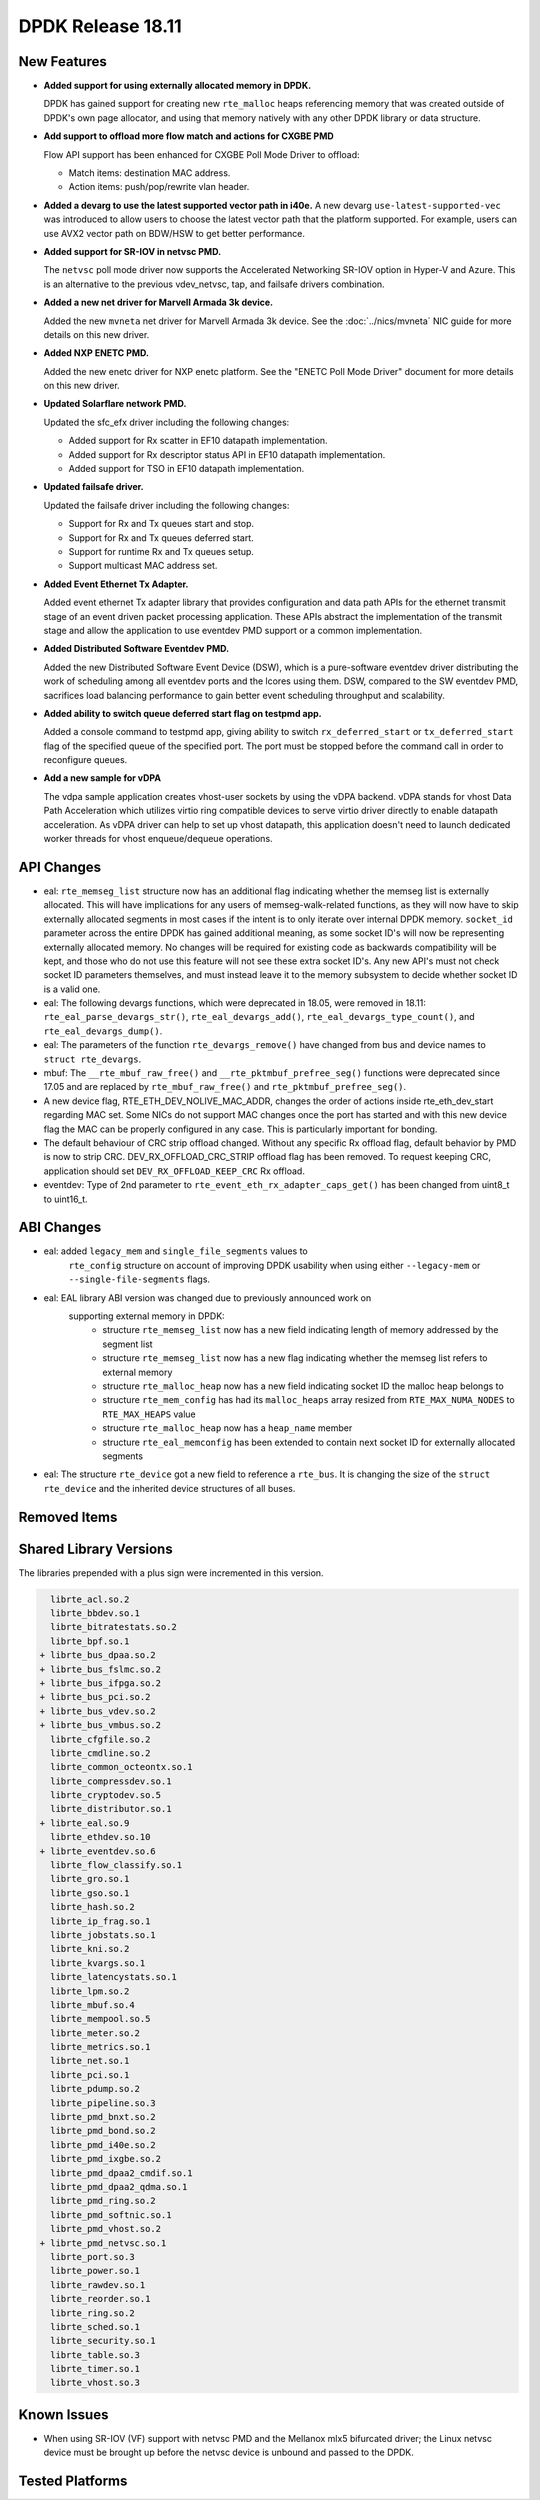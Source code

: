 ..  SPDX-License-Identifier: BSD-3-Clause
    Copyright 2018 The DPDK contributors

DPDK Release 18.11
==================

.. **Read this first.**

   The text in the sections below explains how to update the release notes.

   Use proper spelling, capitalization and punctuation in all sections.

   Variable and config names should be quoted as fixed width text:
   ``LIKE_THIS``.

   Build the docs and view the output file to ensure the changes are correct::

      make doc-guides-html

      xdg-open build/doc/html/guides/rel_notes/release_18_11.html


New Features
------------

.. This section should contain new features added in this release.
   Sample format:

   * **Add a title in the past tense with a full stop.**

     Add a short 1-2 sentence description in the past tense.
     The description should be enough to allow someone scanning
     the release notes to understand the new feature.

     If the feature adds a lot of sub-features you can use a bullet list
     like this:

     * Added feature foo to do something.
     * Enhanced feature bar to do something else.

     Refer to the previous release notes for examples.

     Suggested order in release notes items:
     * Core libs (EAL, mempool, ring, mbuf, buses)
     * Device abstraction libs and PMDs
       - ethdev (lib, PMDs)
       - cryptodev (lib, PMDs)
       - eventdev (lib, PMDs)
       - etc
     * Other libs
     * Apps, Examples, Tools (if significative)

     This section is a comment. Do not overwrite or remove it.
     Also, make sure to start the actual text at the margin.
     =========================================================

* **Added support for using externally allocated memory in DPDK.**

  DPDK has gained support for creating new ``rte_malloc`` heaps referencing
  memory that was created outside of DPDK's own page allocator, and using that
  memory natively with any other DPDK library or data structure.

* **Add support to offload more flow match and actions for CXGBE PMD**

  Flow API support has been enhanced for CXGBE Poll Mode Driver to offload:

  * Match items: destination MAC address.
  * Action items: push/pop/rewrite vlan header.

* **Added a devarg to use the latest supported vector path in i40e.**
  A new devarg ``use-latest-supported-vec`` was introduced to allow users to
  choose the latest vector path that the platform supported. For example, users
  can use AVX2 vector path on BDW/HSW to get better performance.

* **Added support for SR-IOV in netvsc PMD.**

  The ``netvsc`` poll mode driver now supports the Accelerated Networking
  SR-IOV option in Hyper-V and Azure. This is an alternative to the previous
  vdev_netvsc, tap, and failsafe drivers combination.

* **Added a new net driver for Marvell Armada 3k device.**

  Added the new ``mvneta`` net driver for Marvell Armada 3k device. See the
  :doc:`../nics/mvneta` NIC guide for more details on this new driver.

* **Added NXP ENETC PMD.**

  Added the new enetc driver for NXP enetc platform. See the
  "ENETC Poll Mode Driver" document for more details on this new driver.

* **Updated Solarflare network PMD.**

  Updated the sfc_efx driver including the following changes:

  * Added support for Rx scatter in EF10 datapath implementation.
  * Added support for Rx descriptor status API in EF10 datapath implementation.
  * Added support for TSO in EF10 datapath implementation.

* **Updated failsafe driver.**

  Updated the failsafe driver including the following changes:

  * Support for Rx and Tx queues start and stop.
  * Support for Rx and Tx queues deferred start.
  * Support for runtime Rx and Tx queues setup.
  * Support multicast MAC address set.

* **Added Event Ethernet Tx Adapter.**

  Added event ethernet Tx adapter library that  provides configuration and
  data path APIs for the ethernet transmit stage of an event driven packet
  processing application. These APIs abstract the implementation of the
  transmit stage and allow the application to use eventdev PMD support or
  a common implementation.

* **Added Distributed Software Eventdev PMD.**

  Added the new Distributed Software Event Device (DSW), which is a
  pure-software eventdev driver distributing the work of scheduling
  among all eventdev ports and the lcores using them. DSW, compared to
  the SW eventdev PMD, sacrifices load balancing performance to
  gain better event scheduling throughput and scalability.

* **Added ability to switch queue deferred start flag on testpmd app.**

  Added a console command to testpmd app, giving ability to switch
  ``rx_deferred_start`` or ``tx_deferred_start`` flag of the specified queue of
  the specified port. The port must be stopped before the command call in order
  to reconfigure queues.

* **Add a new sample for vDPA**

  The vdpa sample application creates vhost-user sockets by using the
  vDPA backend. vDPA stands for vhost Data Path Acceleration which utilizes
  virtio ring compatible devices to serve virtio driver directly to enable
  datapath acceleration. As vDPA driver can help to set up vhost datapath,
  this application doesn't need to launch dedicated worker threads for vhost
  enqueue/dequeue operations.


API Changes
-----------

.. This section should contain API changes. Sample format:

   * Add a short 1-2 sentence description of the API change.
     Use fixed width quotes for ``function_names`` or ``struct_names``.
     Use the past tense.

   This section is a comment. Do not overwrite or remove it.
   Also, make sure to start the actual text at the margin.
   =========================================================

* eal: ``rte_memseg_list`` structure now has an additional flag indicating
  whether the memseg list is externally allocated. This will have implications
  for any users of memseg-walk-related functions, as they will now have to skip
  externally allocated segments in most cases if the intent is to only iterate
  over internal DPDK memory.
  ``socket_id`` parameter across the entire DPDK has gained additional meaning,
  as some socket ID's will now be representing externally allocated memory. No
  changes will be required for existing code as backwards compatibility will be
  kept, and those who do not use this feature will not see these extra socket
  ID's. Any new API's must not check socket ID parameters themselves, and must
  instead leave it to the memory subsystem to decide whether socket ID is a
  valid one.

* eal: The following devargs functions, which were deprecated in 18.05,
  were removed in 18.11:
  ``rte_eal_parse_devargs_str()``, ``rte_eal_devargs_add()``,
  ``rte_eal_devargs_type_count()``, and ``rte_eal_devargs_dump()``.

* eal: The parameters of the function ``rte_devargs_remove()`` have changed
  from bus and device names to ``struct rte_devargs``.

* mbuf: The ``__rte_mbuf_raw_free()`` and ``__rte_pktmbuf_prefree_seg()``
  functions were deprecated since 17.05 and are replaced by
  ``rte_mbuf_raw_free()`` and ``rte_pktmbuf_prefree_seg()``.

* A new device flag, RTE_ETH_DEV_NOLIVE_MAC_ADDR, changes the order of
  actions inside rte_eth_dev_start regarding MAC set. Some NICs do not
  support MAC changes once the port has started and with this new device
  flag the MAC can be properly configured in any case. This is particularly
  important for bonding.

* The default behaviour of CRC strip offload changed. Without any specific Rx
  offload flag, default behavior by PMD is now to strip CRC.
  DEV_RX_OFFLOAD_CRC_STRIP offload flag has been removed.
  To request keeping CRC, application should set ``DEV_RX_OFFLOAD_KEEP_CRC`` Rx
  offload.

* eventdev: Type of 2nd parameter to ``rte_event_eth_rx_adapter_caps_get()``
  has been changed from uint8_t to uint16_t.


ABI Changes
-----------

.. This section should contain ABI changes. Sample format:

   * Add a short 1-2 sentence description of the ABI change
     that was announced in the previous releases and made in this release.
     Use fixed width quotes for ``function_names`` or ``struct_names``.
     Use the past tense.

   This section is a comment. Do not overwrite or remove it.
   Also, make sure to start the actual text at the margin.
   =========================================================

* eal: added ``legacy_mem`` and ``single_file_segments`` values to
       ``rte_config`` structure on account of improving DPDK usability when
       using either ``--legacy-mem`` or ``--single-file-segments`` flags.

* eal: EAL library ABI version was changed due to previously announced work on
       supporting external memory in DPDK:
         - structure ``rte_memseg_list`` now has a new field indicating length
           of memory addressed by the segment list
         - structure ``rte_memseg_list`` now has a new flag indicating whether
           the memseg list refers to external memory
         - structure ``rte_malloc_heap`` now has a new field indicating socket
           ID the malloc heap belongs to
         - structure ``rte_mem_config`` has had its ``malloc_heaps`` array
           resized from ``RTE_MAX_NUMA_NODES`` to ``RTE_MAX_HEAPS`` value
         - structure ``rte_malloc_heap`` now has a ``heap_name`` member
         - structure ``rte_eal_memconfig`` has been extended to contain next
           socket ID for externally allocated segments

* eal: The structure ``rte_device`` got a new field to reference a ``rte_bus``.
  It is changing the size of the ``struct rte_device`` and the inherited
  device structures of all buses.


Removed Items
-------------

.. This section should contain removed items in this release. Sample format:

   * Add a short 1-2 sentence description of the removed item
     in the past tense.

   This section is a comment. Do not overwrite or remove it.
   Also, make sure to start the actual text at the margin.
   =========================================================


Shared Library Versions
-----------------------

.. Update any library version updated in this release
   and prepend with a ``+`` sign, like this:

     librte_acl.so.2
   + librte_cfgfile.so.2
     librte_cmdline.so.2

   This section is a comment. Do not overwrite or remove it.
   =========================================================

The libraries prepended with a plus sign were incremented in this version.

.. code-block:: diff

     librte_acl.so.2
     librte_bbdev.so.1
     librte_bitratestats.so.2
     librte_bpf.so.1
   + librte_bus_dpaa.so.2
   + librte_bus_fslmc.so.2
   + librte_bus_ifpga.so.2
   + librte_bus_pci.so.2
   + librte_bus_vdev.so.2
   + librte_bus_vmbus.so.2
     librte_cfgfile.so.2
     librte_cmdline.so.2
     librte_common_octeontx.so.1
     librte_compressdev.so.1
     librte_cryptodev.so.5
     librte_distributor.so.1
   + librte_eal.so.9
     librte_ethdev.so.10
   + librte_eventdev.so.6
     librte_flow_classify.so.1
     librte_gro.so.1
     librte_gso.so.1
     librte_hash.so.2
     librte_ip_frag.so.1
     librte_jobstats.so.1
     librte_kni.so.2
     librte_kvargs.so.1
     librte_latencystats.so.1
     librte_lpm.so.2
     librte_mbuf.so.4
     librte_mempool.so.5
     librte_meter.so.2
     librte_metrics.so.1
     librte_net.so.1
     librte_pci.so.1
     librte_pdump.so.2
     librte_pipeline.so.3
     librte_pmd_bnxt.so.2
     librte_pmd_bond.so.2
     librte_pmd_i40e.so.2
     librte_pmd_ixgbe.so.2
     librte_pmd_dpaa2_cmdif.so.1
     librte_pmd_dpaa2_qdma.so.1
     librte_pmd_ring.so.2
     librte_pmd_softnic.so.1
     librte_pmd_vhost.so.2
   + librte_pmd_netvsc.so.1
     librte_port.so.3
     librte_power.so.1
     librte_rawdev.so.1
     librte_reorder.so.1
     librte_ring.so.2
     librte_sched.so.1
     librte_security.so.1
     librte_table.so.3
     librte_timer.so.1
     librte_vhost.so.3


Known Issues
------------

.. This section should contain new known issues in this release. Sample format:

   * **Add title in present tense with full stop.**

     Add a short 1-2 sentence description of the known issue
     in the present tense. Add information on any known workarounds.

   This section is a comment. Do not overwrite or remove it.
   Also, make sure to start the actual text at the margin.
   =========================================================

* When using SR-IOV (VF) support with netvsc PMD and the Mellanox mlx5 bifurcated
  driver; the Linux netvsc device must be brought up before the netvsc device is
  unbound and passed to the DPDK.


Tested Platforms
----------------

.. This section should contain a list of platforms that were tested
   with this release.

   The format is:

   * <vendor> platform with <vendor> <type of devices> combinations

     * List of CPU
     * List of OS
     * List of devices
     * Other relevant details...

   This section is a comment. Do not overwrite or remove it.
   Also, make sure to start the actual text at the margin.
   =========================================================

